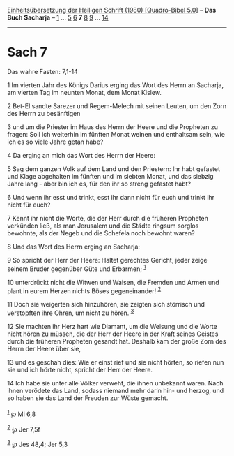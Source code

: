:PROPERTIES:
:ID:       f12e841d-6687-481a-97da-5b12ad88fa8d
:END:
<<navbar>>
[[../index.html][Einheitsübersetzung der Heiligen Schrift (1980)
[Quadro-Bibel 5.0]]] -- *Das Buch Sacharja* -- [[file:Sach_1.html][1]]
... [[file:Sach_5.html][5]] [[file:Sach_6.html][6]] *7*
[[file:Sach_8.html][8]] [[file:Sach_9.html][9]] ...
[[file:Sach_14.html][14]]

--------------

* Sach 7
  :PROPERTIES:
  :CUSTOM_ID: sach-7
  :END:

<<verses>>

<<v1>>
**** Das wahre Fasten: 7,1-14
     :PROPERTIES:
     :CUSTOM_ID: das-wahre-fasten-71-14
     :END:
1 Im vierten Jahr des Königs Darius erging das Wort des Herrn an
Sacharja, am vierten Tag im neunten Monat, dem Monat Kislew.

<<v2>>
2 Bet-El sandte Sarezer und Regem-Melech mit seinen Leuten, um den Zorn
des Herrn zu besänftigen

<<v3>>
3 und um die Priester im Haus des Herrn der Heere und die Propheten zu
fragen: Soll ich weiterhin im fünften Monat weinen und enthaltsam sein,
wie ich es so viele Jahre getan habe?

<<v4>>
4 Da erging an mich das Wort des Herrn der Heere:

<<v5>>
5 Sag dem ganzen Volk auf dem Land und den Priestern: Ihr habt gefastet
und Klage abgehalten im fünften und im siebten Monat, und das siebzig
Jahre lang - aber bin ich es, für den ihr so streng gefastet habt?

<<v6>>
6 Und wenn ihr esst und trinkt, esst ihr dann nicht für euch und trinkt
ihr nicht für euch?

<<v7>>
7 Kennt ihr nicht die Worte, die der Herr durch die früheren Propheten
verkünden ließ, als man Jerusalem und die Städte ringsum sorglos
bewohnte, als der Negeb und die Schefela noch bewohnt waren?

<<v8>>
8 Und das Wort des Herrn erging an Sacharja:

<<v9>>
9 So spricht der Herr der Heere: Haltet gerechtes Gericht, jeder zeige
seinem Bruder gegenüber Güte und Erbarmen; ^{[[#fn1][1]]}

<<v10>>
10 unterdrückt nicht die Witwen und Waisen, die Fremden und Armen und
plant in eurem Herzen nichts Böses gegeneinander! ^{[[#fn2][2]]}

<<v11>>
11 Doch sie weigerten sich hinzuhören, sie zeigten sich störrisch und
verstopften ihre Ohren, um nicht zu hören. ^{[[#fn3][3]]}

<<v12>>
12 Sie machten ihr Herz hart wie Diamant, um die Weisung und die Worte
nicht hören zu müssen, die der Herr der Heere in der Kraft seines
Geistes durch die früheren Propheten gesandt hat. Deshalb kam der große
Zorn des Herrn der Heere über sie,

<<v13>>
13 und es geschah dies: Wie er einst rief und sie nicht hörten, so
riefen nun sie und ich hörte nicht, spricht der Herr der Heere.

<<v14>>
14 Ich habe sie unter alle Völker verweht, die ihnen unbekannt waren.
Nach ihnen verödete das Land, sodass niemand mehr darin hin- und herzog,
und so haben sie das Land der Freuden zur Wüste gemacht.\\
\\

^{[[#fnm1][1]]} ℘ Mi 6,8

^{[[#fnm2][2]]} ℘ Jer 7,5f

^{[[#fnm3][3]]} ℘ Jes 48,4; Jer 5,3

